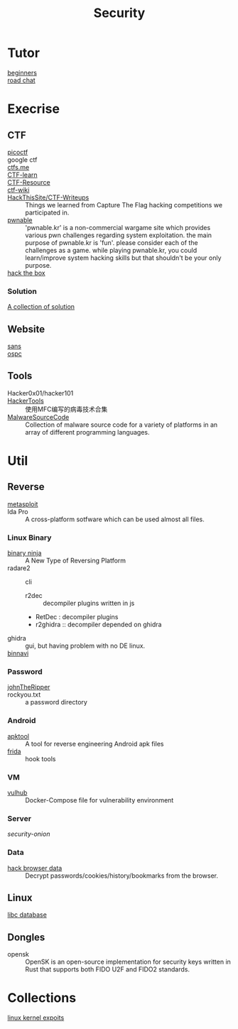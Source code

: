 :PROPERTIES:
:ID:       6a83b9c1-ae82-4723-bc01-87e04f24d11a
:END:
#+title: Security
* Tutor
  :PROPERTIES:
  :ID:       dea7ad6a-e1ba-429c-97da-80535898392a
  :END:
  - [[https://beginners.re/][beginners]] ::
  - [[https://github.com/SecWiki/sec-chart][road chat]] ::
* Execrise
  :PROPERTIES:
  :ID:       edf0543b-ec65-43e9-8981-380f83a8ff04
  :END:
** CTF
   :PROPERTIES:
   :ID:       7dc5711f-458e-47ce-a149-42dbf112ff1d
   :END:
   - [[https://picoctf.com/][picoctf]] ::
   - google ctf ::
   - [[https://ctfs.me/][ctfs.me]] ::
   - [[https://ctflearn.com/][CTF-learn]] ::
   - [[https://github.com/ctfs/resources][CTF-Resource]] ::
   - [[https://github.com/ctf-wiki/ctf-wiki][ctf-wiki]] ::
   - [[https://github.com/HackThisSite/CTF-Writeups][HackThisSite/CTF-Writeups]] :: Things we learned from Capture The Flag hacking competitions we participated in.
   - [[http://pwnable.kr/][pwnable]] :: 'pwnable.kr' is a non-commercial wargame site which provides various pwn challenges regarding system exploitation. the main purpose of pwnable.kr is 'fun'.    please consider each of the challenges as a game. while playing pwnable.kr, you could learn/improve system hacking skills but that shouldn't be your only purpose.
   - [[https://www.hackthebox.eu/][hack the box]] ::
*** Solution
    - [[https://github.com/Dvd848/CTFs][A collection of solution]] ::

** Website
   :PROPERTIES:
   :ID:       02259089-06f1-40bf-ba32-4b022f54d5fe
   :END:
   - [[https://www.sans.org/][sans]] ::
   - [[https://www.offensive-security.com/][ospc]] ::

** Tools
   :PROPERTIES:
   :ID:       03060563-f7d6-45f7-865f-763f372252d1
   :END:
   - Hacker0x01/hacker101 ::
   - [[https://github.com/TonyChen56/HackerTools][HackerTools]] :: 使用MFC编写的病毒技术合集
   - [[https://github.com/vxunderground/MalwareSourceCode][MalwareSourceCode]] :: Collection of malware source code for a variety of
     platforms in an array of different programming languages.
* Util
  :PROPERTIES:
  :ID:       1c045581-fff3-4d60-b1a1-db16a5c0ccdf
  :END:
** Reverse
   :PROPERTIES:
   :ID:       c8261481-d78a-474b-b68d-7e8a3d397043
   :END:

   - [[https://www.metasploit.com/][metasploit]] ::
   - Ida Pro :: A cross-platform sotfware which can be used almost all files.
*** Linux Binary
    :PROPERTIES:
    :ID:       b8978ffa-6cfb-4547-af51-71dee65def7a
    :END:
   - [[https://binary.ninja/][binary ninja]] :: A New Type of Reversing Platform
   - radare2 :: cli
       - r2dec :: decompiler plugins written in js
       - RetDec : decompiler plugins
       - r2ghidra :: decompiler depended on ghidra
   - ghidra :: gui, but having problem with no DE linux.
   - [[https://github.com/google/binnavi][binnavi]] ::

*** Password
    :PROPERTIES:
    :ID:       1c46af80-77e2-4c8c-8817-2d7507e0b56b
    :END:
    - [[https://github.com/magnumripper/JohnTheRipper][johnTheRipper]] ::
    - rockyou.txt :: a password directory
*** Android
    :PROPERTIES:
    :ID:       fd0eeb1e-f67b-41bf-80bf-6b388830ccd4
    :END:

    - [[https://github.com/iBotPeaches/Apktool][apktool]] :: A tool for reverse engineering Android apk files
    - [[https://github.com/frida/frida][frida]] :: hook tools

*** VM
    :PROPERTIES:
    :ID:       d49925af-4072-4fad-9e24-810a857b3f37
    :END:
    - [[https://github.com/vulhub/vulhub][vulhub]] :: Docker-Compose file for vulnerability environment

*** Server
    :PROPERTIES:
    :ID:       61b01899-c014-4d97-91a2-3bd29cb0ea01
    :END:

    - [[Security-Onion-Solutions/security-onion][security-onion]] ::

*** Data
    :PROPERTIES:
    :ID:       20f0bdf9-65b3-4cb5-a7bc-91ccd6a93c0c
    :END:
    - [[https://github.com/MOOND4rk/HackBrowserData][hack browser data]] :: Decrypt passwords/cookies/history/bookmarks from the
      browser.

** Linux
   :PROPERTIES:
   :ID:       ebd94d93-665e-4dd1-a590-34ac007dc7a5
   :END:
   - [[https://github.com/niklasb/libc-database][libc database]] ::
** Dongles
   :PROPERTIES:
   :ID:       653befca-87eb-4a1b-9911-16d81da54f85
   :END:
   - opensk :: OpenSK is an open-source implementation for security keys written
     in Rust that supports both FIDO U2F and FIDO2 standards.

* Collections
  - [[https://github.com/SecWiki/linux-kernel-exploits][linux kernel expoits]] ::
